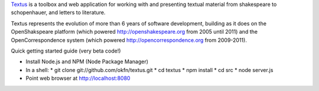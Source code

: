 Textus_ is a toolbox and web application for working with and presenting textual material
from shakespeare to schopenhauer, and letters to literature.

.. _Textus: http://wiki.okfn.org/Projects/Textus

Textus represents the evolution of more than 6 years of software development,
building as it does on the OpenShakspeare platform (which powered
http://openshakespeare.org from 2005 until 2011) and the OpenCorrespondence
system (which powered http://opencorrespondence.org from 2009-2011).

Quick getting started guide (very beta code!)

+ Install Node.js and NPM (Node Package Manager)
+ In a shell:
  * git clone git://github.com/okfn/textus.git
  * cd textus
  * npm install
  * cd src
  * node server.js
+ Point web browser at http://localhost:8080
